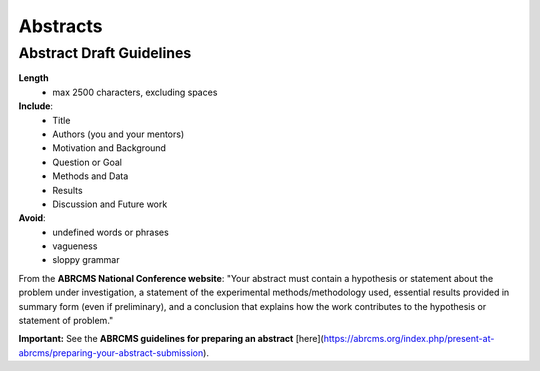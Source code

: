 
=====================
Abstracts
=====================

--------------------------
Abstract Draft Guidelines
--------------------------
**Length**
  - max 2500 characters, excluding spaces
  
**Include**:
  - Title
  - Authors (you and your mentors)
  - Motivation and Background
  - Question or Goal
  - Methods and Data
  - Results
  - Discussion and Future work

**Avoid**:
  - undefined words or phrases
  - vagueness 
  - sloppy grammar

From the **ABRCMS National Conference website**: "Your abstract must contain a hypothesis or statement about the problem under investigation, a statement of the experimental methods/methodology used, essential results provided in summary form (even if preliminary), and a conclusion that explains how the work contributes to the hypothesis or statement of problem." 

**Important:** See the **ABRCMS guidelines for preparing an abstract** [here](https://abrcms.org/index.php/present-at-abrcms/preparing-your-abstract-submission). 
